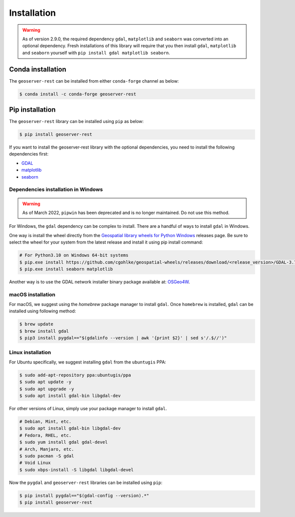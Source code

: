 Installation
=============

.. warning::
    As of version 2.9.0, the required dependency ``gdal``, ``matplotlib`` and ``seaborn`` was converted into an optional dependency. Fresh installations of this library will require that you then install ``gdal``, ``matplotlib`` and ``seaborn`` yourself with ``pip install gdal matplotlib seaborn``.


Conda installation
^^^^^^^^^^^^^^^^^^

The ``geoserver-rest`` can be installed from either ``conda-forge`` channel as below:

.. code-block:: shell

    $ conda install -c conda-forge geoserver-rest

Pip installation
^^^^^^^^^^^^^^^^

The ``geoserver-rest`` library can be installed using ``pip`` as below:

.. code-block:: shell

    $ pip install geoserver-rest


If you want to install the geoserver-rest library with the optional dependencies, you need to install the following dependencies first:

* `GDAL <https://gdal.org/>`_
* `matplotlib <https://matplotlib.org/>`_
* `seaborn <https://seaborn.pydata.org/>`_


Dependencies installation in Windows
------------------------------------

.. warning::
    As of March 2022, ``pipwin`` has been deprecated and is no longer maintained. Do not use this method.

For Windows, the ``gdal`` dependency can be complex to install. There are a handful of ways to install ``gdal`` in Windows.

One way is install the wheel directly from the `Geospatial library wheels for Python Windows <https://github.com/cgohlke/geospatial-wheels>`_ releases page. Be sure to select the wheel for your system from the latest release and install it using pip install command:

.. code-block:: shell

    # For Python3.10 on Windows 64-bit systems
    $ pip.exe install https://github.com/cgohlke/geospatial-wheels/releases/download/<release_version>/GDAL-3.7.1-cp310-cp310-win_amd64.whl
    $ pip.exe install seaborn matplotlib

Another way is to use the GDAL network installer binary package available at: `OSGeo4W <https://trac.osgeo.org/osgeo4w/>`_.




macOS installation
------------------

For macOS, we suggest using the `homebrew` package manager to install ``gdal``. Once ``homebrew`` is installed, ``gdal`` can be installed using following method:

.. code-block:: shell

    $ brew update
    $ brew install gdal
    $ pip3 install pygdal=="$(gdalinfo --version | awk '{print $2}' | sed s'/.$//')"

Linux installation
------------------

For Ubuntu specifically, we suggest installing ``gdal`` from the ``ubuntugis`` PPA:

.. code-block:: shell

    $ sudo add-apt-repository ppa:ubuntugis/ppa
    $ sudo apt update -y
    $ sudo apt upgrade -y
    $ sudo apt install gdal-bin libgdal-dev

For other versions of Linux, simply use your package manager to install ``gdal``.

.. code-block:: shell

    # Debian, Mint, etc.
    $ sudo apt install gdal-bin libgdal-dev
    # Fedora, RHEL, etc.
    $ sudo yum install gdal gdal-devel
    # Arch, Manjaro, etc.
    $ sudo pacman -S gdal
    # Void Linux
    $ sudo xbps-install -S libgdal libgdal-devel

Now the ``pygdal`` and ``geoserver-rest`` libraries can be installed using ``pip``:

.. code-block:: shell

    $ pip install pygdal=="$(gdal-config --version).*"
    $ pip install geoserver-rest
